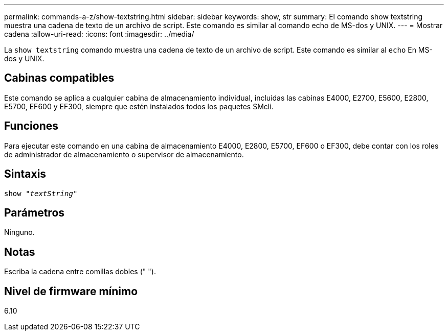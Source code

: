 ---
permalink: commands-a-z/show-textstring.html 
sidebar: sidebar 
keywords: show, str 
summary: El comando show textstring muestra una cadena de texto de un archivo de script. Este comando es similar al comando echo de MS-dos y UNIX. 
---
= Mostrar cadena
:allow-uri-read: 
:icons: font
:imagesdir: ../media/


[role="lead"]
La `show textstring` comando muestra una cadena de texto de un archivo de script. Este comando es similar al `echo` En MS-dos y UNIX.



== Cabinas compatibles

Este comando se aplica a cualquier cabina de almacenamiento individual, incluidas las cabinas E4000, E2700, E5600, E2800, E5700, EF600 y EF300, siempre que estén instalados todos los paquetes SMcli.



== Funciones

Para ejecutar este comando en una cabina de almacenamiento E4000, E2800, E5700, EF600 o EF300, debe contar con los roles de administrador de almacenamiento o supervisor de almacenamiento.



== Sintaxis

[source, cli, subs="+macros"]
----
pass:quotes[show "_textString_"]
----


== Parámetros

Ninguno.



== Notas

Escriba la cadena entre comillas dobles (" ").



== Nivel de firmware mínimo

6.10
